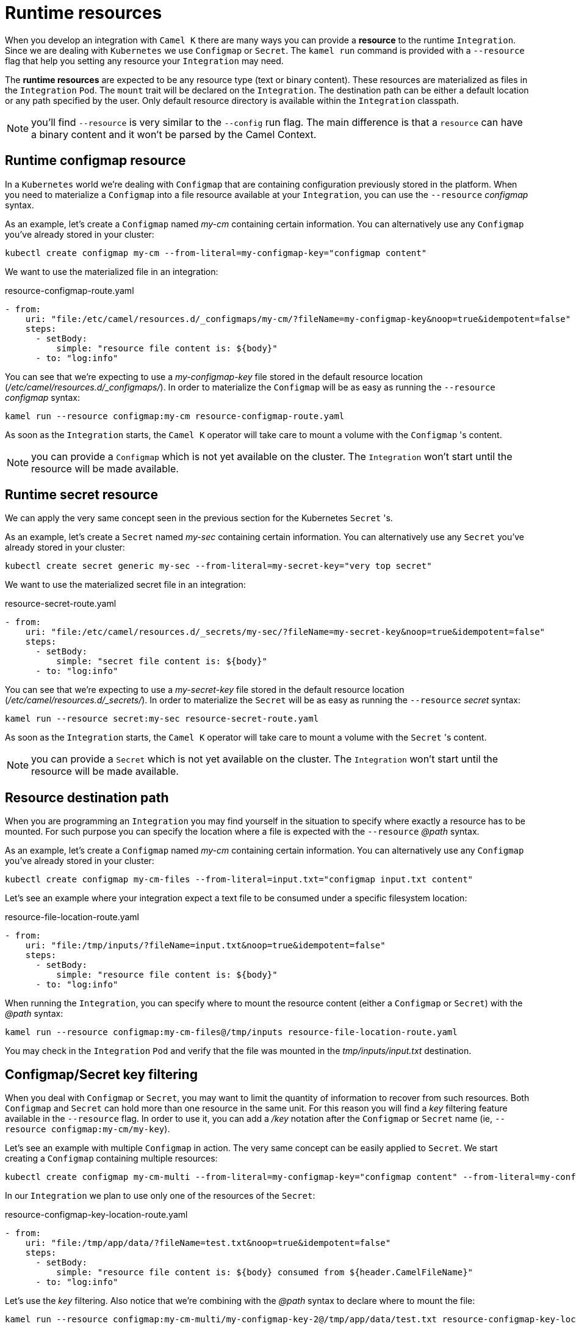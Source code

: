 [[runtime-resources]]
= Runtime resources

When you develop an integration with `Camel K` there are many ways you can provide a *resource* to the runtime `Integration`. Since we are dealing with `Kubernetes` we use `Configmap` or `Secret`. The `kamel run` command is provided with a `--resource` flag that help you setting any resource your `Integration` may need.

The *runtime resources* are expected to be any resource type (text or binary content). These resources are materialized as files in the `Integration` `Pod`. The `mount` trait will be declared on the `Integration`. The destination path can be either a default location or any path specified by the user. Only default resource directory is available within the `Integration` classpath.

NOTE: you'll find `--resource` is very similar to the `--config` run flag. The main difference is that a `resource` can have a binary content and it won't be parsed by the Camel Context.

[[runtime-resource-configmap]]
== Runtime configmap resource

In a `Kubernetes` world we're dealing with `Configmap` that are containing configuration previously stored in the platform. When you need to materialize a `Configmap` into a file resource available at your `Integration`, you can use the `--resource` _configmap_ syntax.

As an example, let's create a `Configmap` named _my-cm_ containing certain information. You can alternatively use any `Configmap` you've already stored in your cluster:

----
kubectl create configmap my-cm --from-literal=my-configmap-key="configmap content"
----

We want to use the materialized file in an integration:

[source,yaml]
.resource-configmap-route.yaml
----
- from:
    uri: "file:/etc/camel/resources.d/_configmaps/my-cm/?fileName=my-configmap-key&noop=true&idempotent=false"
    steps:
      - setBody:
          simple: "resource file content is: ${body}"
      - to: "log:info"
----

You can see that we're expecting to use a _my-configmap-key_ file stored in the default resource location (_/etc/camel/resources.d/_configmaps/_). In order to materialize the `Configmap` will be as easy as running the `--resource` _configmap_ syntax:

----
kamel run --resource configmap:my-cm resource-configmap-route.yaml
----

As soon as the `Integration` starts, the `Camel K` operator will take care to mount a volume with the `Configmap` 's content.

NOTE: you can provide a `Configmap` which is not yet available on the cluster. The `Integration` won't start until the resource will be made available.

[[runtime-resource-secret]]
== Runtime secret resource

We can apply the very same concept seen in the previous section for the Kubernetes `Secret` 's.

As an example, let's create a `Secret` named _my-sec_ containing certain information. You can alternatively use any `Secret` you've already stored in your cluster:

----
kubectl create secret generic my-sec --from-literal=my-secret-key="very top secret"
----

We want to use the materialized secret file in an integration:

[source,yaml]
.resource-secret-route.yaml
----
- from:
    uri: "file:/etc/camel/resources.d/_secrets/my-sec/?fileName=my-secret-key&noop=true&idempotent=false"
    steps:
      - setBody:
          simple: "secret file content is: ${body}"
      - to: "log:info"
----

You can see that we're expecting to use a _my-secret-key_ file stored in the default resource location (_/etc/camel/resources.d/_secrets/_). In order to materialize the `Secret` will be as easy as running the `--resource` _secret_ syntax:

----
kamel run --resource secret:my-sec resource-secret-route.yaml
----

As soon as the `Integration` starts, the `Camel K` operator will take care to mount a volume with the `Secret` 's content.

NOTE: you can provide a `Secret` which is not yet available on the cluster. The `Integration` won't start until the resource will be made available.

[[runtime-resource-path]]
== Resource destination path

When you are programming an `Integration` you may find yourself in the situation to specify where exactly a resource has to be mounted. For such purpose you can specify the location where a file is expected with the `--resource` _@path_ syntax.

As an example, let's create a `Configmap` named _my-cm_ containing certain information. You can alternatively use any `Configmap` you've already stored in your cluster:

----
kubectl create configmap my-cm-files --from-literal=input.txt="configmap input.txt content"
----

Let's see an example where your integration expect a text file to be consumed under a specific filesystem location:

[source,yaml]
.resource-file-location-route.yaml
----
- from:
    uri: "file:/tmp/inputs/?fileName=input.txt&noop=true&idempotent=false"
    steps:
      - setBody:
          simple: "resource file content is: ${body}"
      - to: "log:info"
----

When running the `Integration`, you can specify where to mount the resource content (either a `Configmap` or `Secret`) with the _@path_ syntax:

----
kamel run --resource configmap:my-cm-files@/tmp/inputs resource-file-location-route.yaml
----

You may check in the `Integration` `Pod` and verify that the file was mounted in the _tmp/inputs/input.txt_ destination.

[[runtime-resource-keys]]
== Configmap/Secret key filtering

When you deal with `Configmap` or `Secret`, you may want to limit the quantity of information to recover from such resources. Both `Configmap` and `Secret` can hold more than one resource in the same unit. For this reason you will find a _key_ filtering feature available in the `--resource` flag. In order to use it, you can add a _/key_ notation after the `Configmap` or `Secret` name (ie, `--resource configmap:my-cm/my-key`).

Let's see an example with multiple `Configmap` in action. The very same concept can be easily applied to `Secret`. We start creating a `Configmap` containing multiple resources:

----
kubectl create configmap my-cm-multi --from-literal=my-configmap-key="configmap content" --from-literal=my-configmap-key-2="another content"
----

In our `Integration` we plan to use only one of the resources of the `Secret`:

[source,yaml]
.resource-configmap-key-location-route.yaml
----
- from:
    uri: "file:/tmp/app/data/?fileName=test.txt&noop=true&idempotent=false"
    steps:
      - setBody:
          simple: "resource file content is: ${body} consumed from ${header.CamelFileName}"
      - to: "log:info"
----

Let's use the _key_ filtering. Also notice that we're combining with the _@path_ syntax to declare where to mount the file:

----
kamel run --resource configmap:my-cm-multi/my-configmap-key-2@/tmp/app/data/test.txt resource-configmap-key-location-route.yaml
----

You may check in the `Integration` `Pod` that only the _test.txt_ file has been mounted under _/tmp/app/data_ directory containing the information you had in _my-configmap-key-2_.

[[runtime-resources-config]]
== Runtime config

If you're looking for *runtime configuration* you can look at the xref:configuration/runtime-config.adoc[runtime configuration] section.
